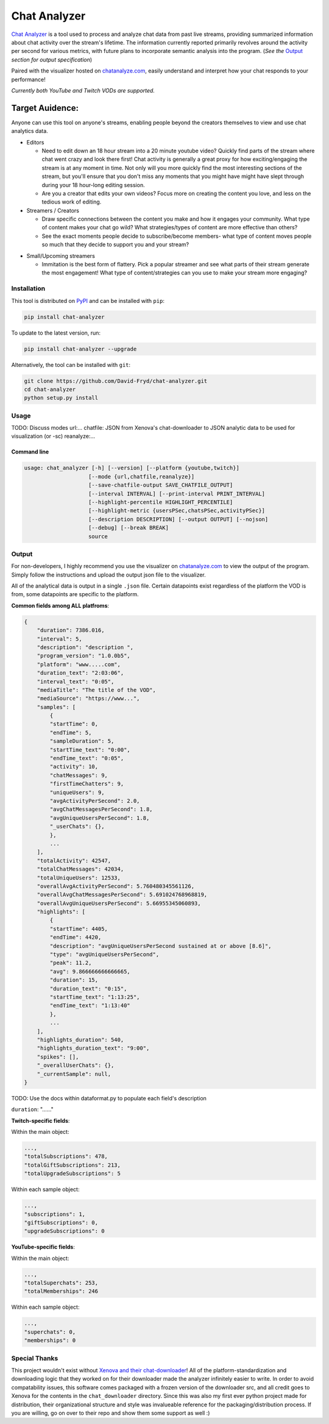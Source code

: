 ***************
Chat Analyzer
***************

.. image:: https://badge.fury.io/py/chat-analyzer.svg
    :target: https://badge.fury.io/py/chat-analyzer
    :alt: PyPI version
    .. https://badge.fury.io/for/py/chat-analyzer

.. image:: https://img.shields.io/pypi/status/chat-analyzer.svg
    :target: https://pypi.python.org/pypi/chat-analyzer/
    :alt: PyPI status
   

`Chat Analyzer`_ is a tool used to process and analyze chat data 
from past live streams, providing summarized information about chat activity over the stream's lifetime. 
The information currently reported primarily revolves around the activity per second for various metrics,
with future plans to incorporate semantic analysis into the program. (*See the* `Output`_ *section for output specification*)

.. _Chat Analyzer: https://github.com/David-Fryd/chat-analyzer

Paired with the visualizer hosted on `chatanalyze.com`_, easily understand and interpret
how your chat responds to your performance!

.. _chatanalyze.com: https://chatanalyze.com/

*Currently both YouTube and Twitch VODs are supported.*

Target Auidence: 
________________

Anyone can use this tool on anyone's streams, enabling people beyond the creators themselves to view and use chat analytics data.

- Editors 
    
  - Need to edit down an 18 hour stream into a 20 minute youtube video? Quickly find
    parts of the stream where chat went crazy and look there first! Chat activity is 
    generally a great proxy for how exciting/engaging the stream is at any moment in time. Not only
    will you more quickly find the most interesting sections of the stream, but you'll
    ensure that you don't miss any moments that you might have might have slept through during your 18 hour-long
    editing session.
  - Are you a creator that edits your own videos? Focus more on creating the content you love, and less on the tedious
    work of editing.
  
- Streamers / Creators
  
  - Draw specific connections between the content you make and how it engages your community. What type of content makes
    your chat go wild? What strategies/types of content are more effective than others?
  - See the exact moments people decide to subscribe/become members- what type of content moves people so much that
    they decide to support you and your stream?

..   - helping you understand what you say/do that makes
..     people
  
..   - Connect your content to your chat. Which content
..   - Better understanding...
..   - What parts of
..   - Learn...
..   - For creators: don't forget to subscribe effective? what is most engaging part of stream?
..   - Take burden off editors. Because your editors will have access to the chat analytics data, there is less
..     of a need to manually mark sections of your own video... of course its a backup but still less work...?

- Small/Upcoming streamers
  
  - Immitation is the best form of flattery. Pick a popular streamer and see what parts of their stream generate the most engagement!
    What type of content/strategies can you use to make your stream more engaging?

.. - Developers
  
..   - Making an app comparing streamers based on chat activity? 



############
Installation
############

This tool is distributed on PyPI_ and can be installed with ``pip``:

.. _PyPI: https://pypi.org/project/chat-downloader/

.. code:: console

    pip install chat-analyzer

To update to the latest version, run: 

.. code:: console

    pip install chat-analyzer --upgrade


Alternatively, the tool can be installed with ``git``:

.. code:: console

    git clone https://github.com/David-Fryd/chat-analyzer.git
    cd chat-analyzer
    python setup.py install

#####
Usage
#####


TODO: Discuss modes
url:...
chatfile: JSON from Xenova's chat-downloader to JSON analytic data to be used for visualization (or -sc)
reanalyze:...

Command line
------------

.. code:: console

    usage: chat_analyzer [-h] [--version] [--platform {youtube,twitch}]
                        [--mode {url,chatfile,reanalyze}]
                        [--save-chatfile-output SAVE_CHATFILE_OUTPUT]
                        [--interval INTERVAL] [--print-interval PRINT_INTERVAL]
                        [--highlight-percentile HIGHLIGHT_PERCENTILE]
                        [--highlight-metric {usersPSec,chatsPSec,activityPSec}]
                        [--description DESCRIPTION] [--output OUTPUT] [--nojson]
                        [--debug] [--break BREAK]
                        source





######
Output
######

For non-developers, I highly recommend you use the visualizer on `chatanalyze.com`_ to view the output of the program.
Simply follow the instructions and upload the output json file to the visualizer. 

All of the analytical data is output in a single ``.json`` file. Certain datapoints exist regardless of the platform
the VOD is from, some datapoints are specific to the platform.

**Common fields among ALL platfroms**: 

.. code-block::

    {
        "duration": 7386.016,
        "interval": 5,
        "description": "description ",
        "program_version": "1.0.0b5",
        "platform": "www.....com",
        "duration_text": "2:03:06",
        "interval_text": "0:05",
        "mediaTitle": "The title of the VOD",
        "mediaSource": "https://www...",
        "samples": [
            {
            "startTime": 0,
            "endTime": 5,
            "sampleDuration": 5,
            "startTime_text": "0:00",
            "endTime_text": "0:05",
            "activity": 10,
            "chatMessages": 9,
            "firstTimeChatters": 9,
            "uniqueUsers": 9,
            "avgActivityPerSecond": 2.0,
            "avgChatMessagesPerSecond": 1.8,
            "avgUniqueUsersPerSecond": 1.8,
            "_userChats": {},
            },
            ...
        ],
        "totalActivity": 42547,
        "totalChatMessages": 42034,
        "totalUniqueUsers": 12533,
        "overallAvgActivityPerSecond": 5.760480345561126,
        "overallAvgChatMessagesPerSecond": 5.691024768968819,
        "overallAvgUniqueUsersPerSecond": 5.66955345060893,
        "highlights": [
            {
            "startTime": 4405,
            "endTime": 4420,
            "description": "avgUniqueUsersPerSecond sustained at or above [8.6]",
            "type": "avgUniqueUsersPerSecond",
            "peak": 11.2,
            "avg": 9.866666666666665,
            "duration": 15,
            "duration_text": "0:15",
            "startTime_text": "1:13:25",
            "endTime_text": "1:13:40"
            },
            ...
        ],
        "highlights_duration": 540,
        "highlights_duration_text": "9:00",
        "spikes": [],
        "_overallUserChats": {},
        "_currentSample": null,
    }

TODO: Use the docs within dataformat.py to populate each field's description

``duration``: "......"

**Twitch-specific fields**:

Within the main object:

.. code-block::

    ...,
    "totalSubscriptions": 478,
    "totalGiftSubscriptions": 213,
    "totalUpgradeSubscriptions": 5

Within each sample object:

.. code-block::

    ...,
    "subscriptions": 1,
    "giftSubscriptions": 0,
    "upgradeSubscriptions": 0

**YouTube-specific fields**:

Within the main object:

.. code-block::

    ...,
    "totalSuperchats": 253,
    "totalMemberships": 246

Within each sample object:

.. code-block::

    ...,
    "superchats": 0,
    "memberships": 0



##############
Special Thanks
##############

This project wouldn't exist without `Xenova and their chat-downloader`_! 
All of the platform-standardization and downloading logic that they worked on for their downloader made the analyzer
infinitely easier to write. In order to avoid compatability issues, this software comes packaged with a frozen version
of the downloader src, and all credit goes to Xenova for the contents in the ``chat_downloader`` directory. Since this
was also my first ever python project made for distribution, their organizational structure and style was
invalueable reference for the packaging/distribution process. If you are willing, go on over to their repo and show them some support as well :)

.. _Xenova and their chat-downloader: https://github.com/xenova/chat-downloader